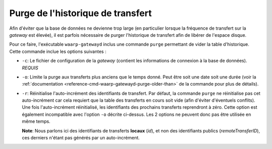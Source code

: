 ##################################
Purge de l'historique de transfert
##################################

Afin d'éviter que la base de données ne devienne trop large (en particulier lorsque
la fréquence de transfert sur la *gateway* est élevée), il est parfois nécessaire
de purger l'historique de transfert afin de libérer de l'espace disque.

Pour ce faire, l'exécutable ``waarp-gatewayd`` inclus une commande ``purge``
permettant de vider la table d'historique. Cette commande inclue les options
suivantes :

- ``-c``: Le fichier de configuration de la *gateway* (contient les informations
  de connexion à la base de données). *REQUIS*
- ``-o``: Limite la purge aux transferts plus anciens que le temps donné. Peut
  être soit une date soit une durée (voir la :ref:`documentation
  <reference-cmd-waarp-gatewayd-purge-older-than>` de la commande pour plus
  de détails).
- ``-r``: Réinitialise l'auto-incrément des identifiants de transfert. Par défaut,
  la commande ``purge`` ne réinitialise pas cet auto-incrément car cela requiert
  que la table des transferts en cours soit vide (afin d'éviter d'éventuels conflits).
  Une fois l'auto-incrément réinitialisé, les identifiants des prochains transferts
  reprendront à zéro. Cette option est également incompatible avec l'option ``-o``
  décrite ci-dessus. Les 2 options ne peuvent donc pas être utilisée en même temps.

  **Note**: Nous parlons ici des identifiants de transferts **locaux** (*id*),
  et non des identifiants publics (*remoteTransferID*), ces derniers n'étant
  pas générés par un auto-incrément.